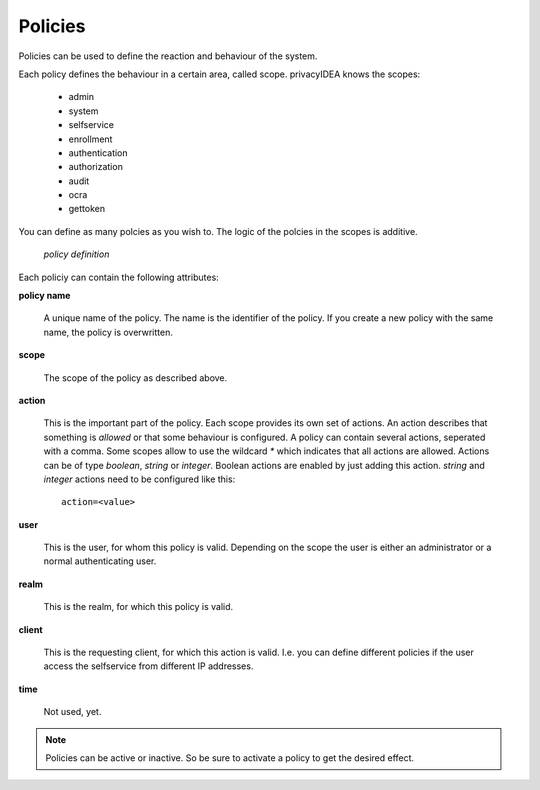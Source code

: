Policies
========

.. index:: policies, scope

Policies can be used to define the reaction and behaviour of the system.

Each policy defines the behaviour in a certain area, called scope. 
privacyIDEA knows the scopes:

  * admin
  * system 
  * selfservice
  * enrollment
  * authentication
  * authorization
  * audit
  * ocra
  * gettoken

You can define as many polcies as you wish to.
The logic of the polcies in the scopes is additive.

.. figure:: policies.png
   :scale: 50 %

   *policy definition*

Each policiy can contain the following attributes:

**policy name**

  A unique name of the policy. The name is the identifier of
  the policy. If you create a new policy with the same name,
  the policy is overwritten.

**scope**

  The scope of the policy as described above.

**action**

  This is the important part of the policy. 
  Each scope provides its own
  set of actions. 
  An action describes that something is `allowed` or
  that some behaviour is configured.
  A policy can contain several actions, seperated
  with a comma. Some scopes allow to use the wildcard `*` which
  indicates that all actions are allowed.
  Actions can be of type `boolean`, `string` or `integer`.
  Boolean actions are enabled by just adding this action.
  `string` and `integer` actions need to be configured like this::
      
      action=<value>

**user**

  This is the user, for whom this policy is valid. Depending on the scope
  the user is either an administrator or a normal authenticating user.

**realm**

  This is the realm, for which this policy is valid.

**client**

  This is the requesting client, for which this action is valid.
  I.e. you can define different policies if the user access the
  selfservice from different IP addresses.

**time**

  Not used, yet.


.. note:: Policies can be active or inactive. So be sure to activate a policy to 
   get the desired effect. 
